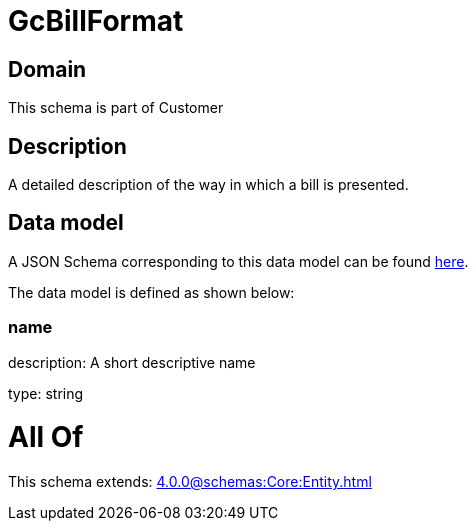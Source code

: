 = GcBillFormat

[#domain]
== Domain

This schema is part of Customer

[#description]
== Description

A detailed description of the way in which a bill is presented.


[#data_model]
== Data model

A JSON Schema corresponding to this data model can be found https://tmforum.org[here].

The data model is defined as shown below:


=== name
description: A short descriptive name

type: string


= All Of 
This schema extends: xref:4.0.0@schemas:Core:Entity.adoc[]
